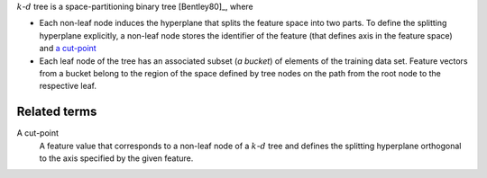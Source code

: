 .. _kd_tree:


:math:`k`-:math:`d` tree is a space-partitioning binary tree [Bentley80]_, where

- Each non-leaf node induces the hyperplane that splits the feature space into
  two parts. To define the splitting hyperplane explicitly, a non-leaf node
  stores the identifier of the feature (that defines axis in the feature space)
  and `a cut-point <kd_tree_cut_point_>`_

- Each leaf node of the tree has an associated subset (*a bucket*) of elements of
  the training data set. Feature vectors from a bucket belong to the region of
  the space defined by tree nodes on the path from the root node to the
  respective leaf.


-------------
Related terms
-------------

.. _kd_tree_cut_point:

A cut-point
   A feature value that corresponds to a non-leaf node of a :math:`k`-:math:`d`
   tree and defines the splitting hyperplane orthogonal to the axis specified by
   the given feature.
